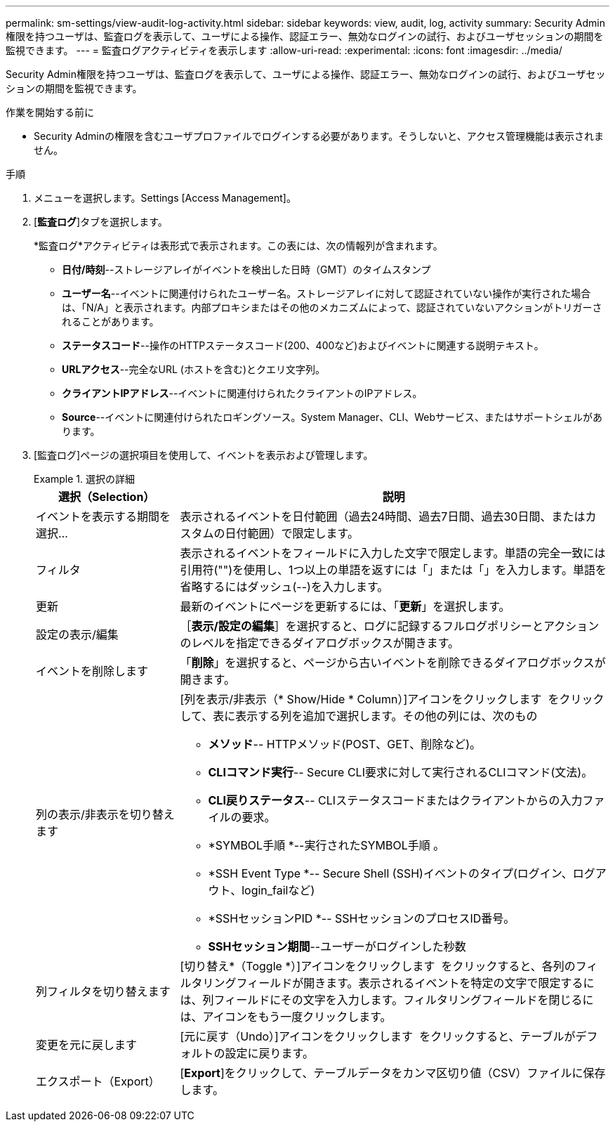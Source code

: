 ---
permalink: sm-settings/view-audit-log-activity.html 
sidebar: sidebar 
keywords: view, audit, log, activity 
summary: Security Admin権限を持つユーザは、監査ログを表示して、ユーザによる操作、認証エラー、無効なログインの試行、およびユーザセッションの期間を監視できます。 
---
= 監査ログアクティビティを表示します
:allow-uri-read: 
:experimental: 
:icons: font
:imagesdir: ../media/


[role="lead"]
Security Admin権限を持つユーザは、監査ログを表示して、ユーザによる操作、認証エラー、無効なログインの試行、およびユーザセッションの期間を監視できます。

.作業を開始する前に
* Security Adminの権限を含むユーザプロファイルでログインする必要があります。そうしないと、アクセス管理機能は表示されません。


.手順
. メニューを選択します。Settings [Access Management]。
. [*監査ログ*]タブを選択します。
+
*監査ログ*アクティビティは表形式で表示されます。この表には、次の情報列が含まれます。

+
** *日付/時刻*--ストレージアレイがイベントを検出した日時（GMT）のタイムスタンプ
** *ユーザー名*--イベントに関連付けられたユーザー名。ストレージアレイに対して認証されていない操作が実行された場合は、「N/A」と表示されます。内部プロキシまたはその他のメカニズムによって、認証されていないアクションがトリガーされることがあります。
** *ステータスコード*--操作のHTTPステータスコード(200、400など)およびイベントに関連する説明テキスト。
** *URLアクセス*--完全なURL (ホストを含む)とクエリ文字列。
** *クライアントIPアドレス*--イベントに関連付けられたクライアントのIPアドレス。
** *Source*--イベントに関連付けられたロギングソース。System Manager、CLI、Webサービス、またはサポートシェルがあります。


. [監査ログ]ページの選択項目を使用して、イベントを表示および管理します。
+
.選択の詳細
====
[cols="25h,~"]
|===
| 選択（Selection） | 説明 


 a| 
イベントを表示する期間を選択...
 a| 
表示されるイベントを日付範囲（過去24時間、過去7日間、過去30日間、またはカスタムの日付範囲）で限定します。



 a| 
フィルタ
 a| 
表示されるイベントをフィールドに入力した文字で限定します。単語の完全一致には引用符("")を使用し、1つ以上の単語を返すには「」または「」を入力します。単語を省略するにはダッシュ(--)を入力します。



 a| 
更新
 a| 
最新のイベントにページを更新するには、「*更新*」を選択します。



 a| 
設定の表示/編集
 a| 
［*表示/設定の編集*］を選択すると、ログに記録するフルログポリシーとアクションのレベルを指定できるダイアログボックスが開きます。



 a| 
イベントを削除します
 a| 
「*削除*」を選択すると、ページから古いイベントを削除できるダイアログボックスが開きます。



 a| 
列の表示/非表示を切り替えます
 a| 
[列を表示/非表示（* Show/Hide * Column）]アイコンをクリックします image:../media/sam-1140-ss-access-columns.gif[""] をクリックして、表に表示する列を追加で選択します。その他の列には、次のもの

** *メソッド*-- HTTPメソッド(POST、GET、削除など)。
** *CLIコマンド実行*-- Secure CLI要求に対して実行されるCLIコマンド(文法)。
** *CLI戻りステータス*-- CLIステータスコードまたはクライアントからの入力ファイルの要求。
** *SYMBOL手順 *--実行されたSYMBOL手順 。
** *SSH Event Type *-- Secure Shell (SSH)イベントのタイプ(ログイン、ログアウト、login_failなど)
** *SSHセッションPID *-- SSHセッションのプロセスID番号。
** *SSHセッション期間*--ユーザーがログインした秒数




 a| 
列フィルタを切り替えます
 a| 
[切り替え*（Toggle *）]アイコンをクリックします image:../media/sam-1140-ss-access-toggle.gif[""] をクリックすると、各列のフィルタリングフィールドが開きます。表示されるイベントを特定の文字で限定するには、列フィールドにその文字を入力します。フィルタリングフィールドを閉じるには、アイコンをもう一度クリックします。



 a| 
変更を元に戻します
 a| 
[元に戻す（Undo）]アイコンをクリックします image:../media/sam-1140-ss-access-undo.gif[""] をクリックすると、テーブルがデフォルトの設定に戻ります。



 a| 
エクスポート（Export）
 a| 
[*Export*]をクリックして、テーブルデータをカンマ区切り値（CSV）ファイルに保存します。

|===
====

